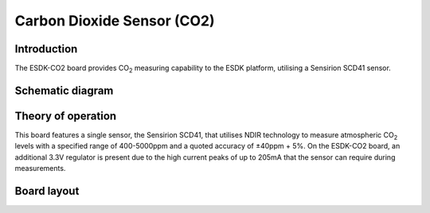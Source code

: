 Carbon Dioxide Sensor (CO2)
===========================

.. image:: /images/ESDK-CO2.jpg
   :alt: ESDK CO2 board

Introduction
------------

The ESDK-CO2 board provides CO\ :sub:`2` measuring capability to the ESDK platform, utilising a Sensirion SCD41 sensor.

Schematic diagram
-----------------

.. image:: /images/ESDK-CO2-Schematic.svg
   :alt: ESDK CO2 schematic diagram

Theory of operation
-------------------

This board features a single sensor, the Sensirion SCD41, that utilises NDIR technology to measure atmospheric CO\ :sub:`2` levels with a specified range of 400-5000ppm and a quoted accuracy of ±40ppm + 5%. On the ESDK-CO2 board, an additional 3.3V regulator is present due to the high current peaks of up to 205mA that the sensor can require during measurements.

Board layout
------------

.. image:: /images/ESDK-CO2-Layout.png
   :alt: ESDK CO2 board layout
